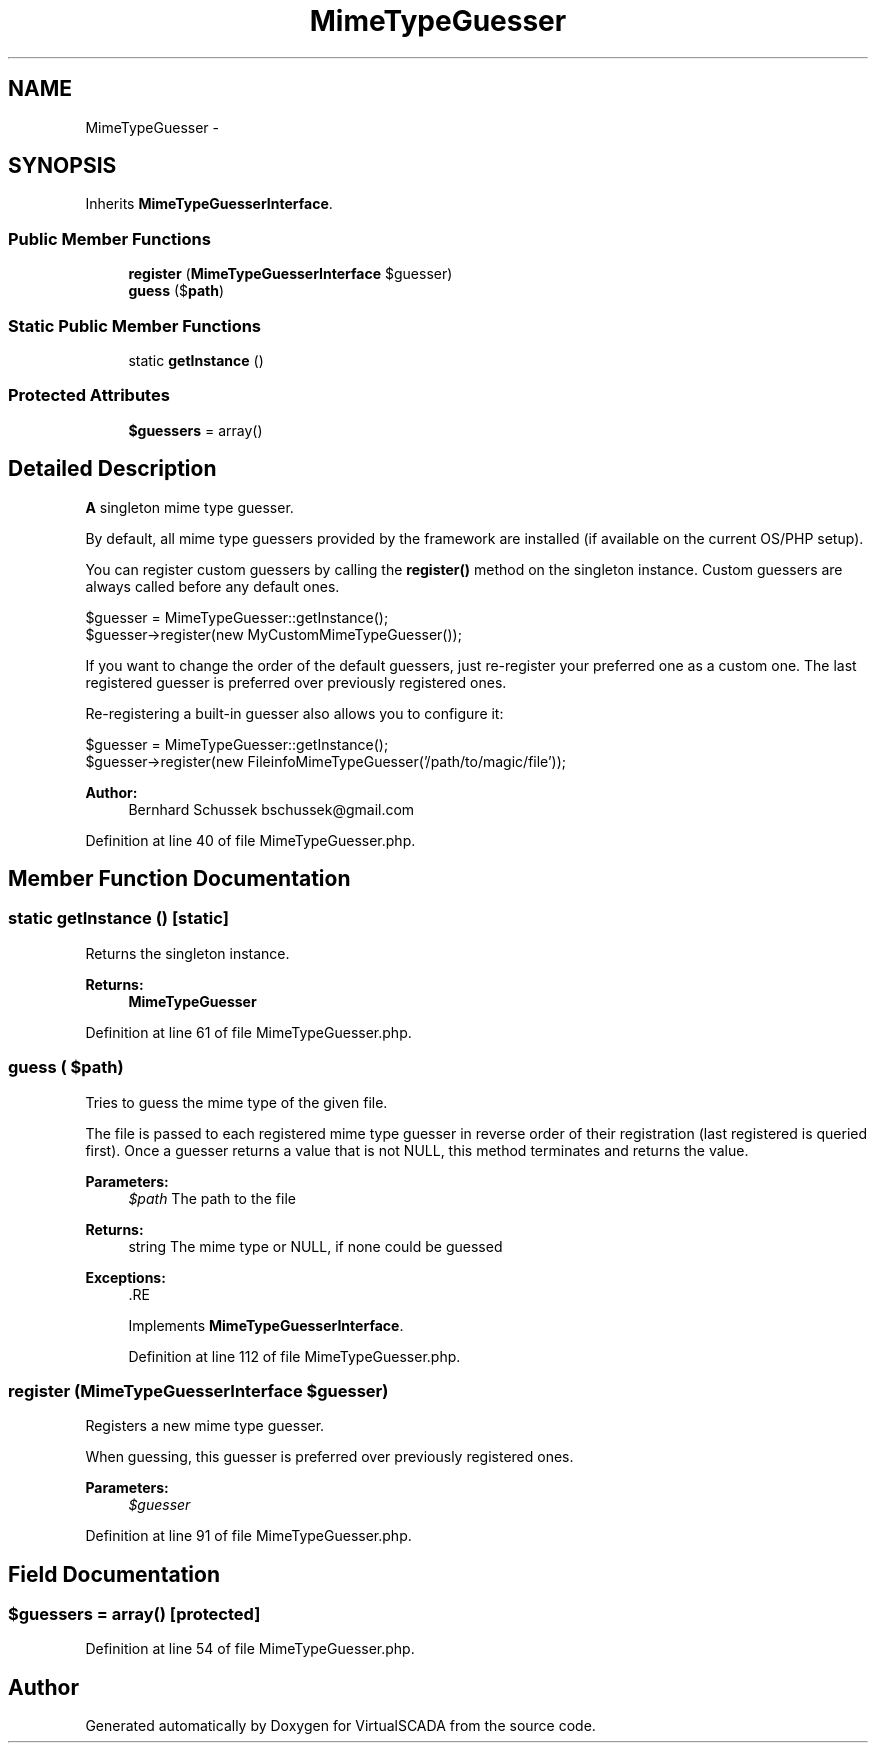 .TH "MimeTypeGuesser" 3 "Tue Apr 14 2015" "Version 1.0" "VirtualSCADA" \" -*- nroff -*-
.ad l
.nh
.SH NAME
MimeTypeGuesser \- 
.SH SYNOPSIS
.br
.PP
.PP
Inherits \fBMimeTypeGuesserInterface\fP\&.
.SS "Public Member Functions"

.in +1c
.ti -1c
.RI "\fBregister\fP (\fBMimeTypeGuesserInterface\fP $guesser)"
.br
.ti -1c
.RI "\fBguess\fP ($\fBpath\fP)"
.br
.in -1c
.SS "Static Public Member Functions"

.in +1c
.ti -1c
.RI "static \fBgetInstance\fP ()"
.br
.in -1c
.SS "Protected Attributes"

.in +1c
.ti -1c
.RI "\fB$guessers\fP = array()"
.br
.in -1c
.SH "Detailed Description"
.PP 
\fBA\fP singleton mime type guesser\&.
.PP
By default, all mime type guessers provided by the framework are installed (if available on the current OS/PHP setup)\&.
.PP
You can register custom guessers by calling the \fBregister()\fP method on the singleton instance\&. Custom guessers are always called before any default ones\&. 
.PP
.nf
$guesser = MimeTypeGuesser::getInstance();
$guesser->register(new MyCustomMimeTypeGuesser());

.fi
.PP
.PP
If you want to change the order of the default guessers, just re-register your preferred one as a custom one\&. The last registered guesser is preferred over previously registered ones\&.
.PP
Re-registering a built-in guesser also allows you to configure it: 
.PP
.nf
$guesser = MimeTypeGuesser::getInstance();
$guesser->register(new FileinfoMimeTypeGuesser('/path/to/magic/file'));

.fi
.PP
.PP
\fBAuthor:\fP
.RS 4
Bernhard Schussek bschussek@gmail.com 
.RE
.PP

.PP
Definition at line 40 of file MimeTypeGuesser\&.php\&.
.SH "Member Function Documentation"
.PP 
.SS "static getInstance ()\fC [static]\fP"
Returns the singleton instance\&.
.PP
\fBReturns:\fP
.RS 4
\fBMimeTypeGuesser\fP 
.RE
.PP

.PP
Definition at line 61 of file MimeTypeGuesser\&.php\&.
.SS "guess ( $path)"
Tries to guess the mime type of the given file\&.
.PP
The file is passed to each registered mime type guesser in reverse order of their registration (last registered is queried first)\&. Once a guesser returns a value that is not NULL, this method terminates and returns the value\&.
.PP
\fBParameters:\fP
.RS 4
\fI$path\fP The path to the file
.RE
.PP
\fBReturns:\fP
.RS 4
string The mime type or NULL, if none could be guessed
.RE
.PP
\fBExceptions:\fP
.RS 4
\fI\fP .RE
.PP

.PP
Implements \fBMimeTypeGuesserInterface\fP\&.
.PP
Definition at line 112 of file MimeTypeGuesser\&.php\&.
.SS "register (\fBMimeTypeGuesserInterface\fP $guesser)"
Registers a new mime type guesser\&.
.PP
When guessing, this guesser is preferred over previously registered ones\&.
.PP
\fBParameters:\fP
.RS 4
\fI$guesser\fP 
.RE
.PP

.PP
Definition at line 91 of file MimeTypeGuesser\&.php\&.
.SH "Field Documentation"
.PP 
.SS "$guessers = array()\fC [protected]\fP"

.PP
Definition at line 54 of file MimeTypeGuesser\&.php\&.

.SH "Author"
.PP 
Generated automatically by Doxygen for VirtualSCADA from the source code\&.
